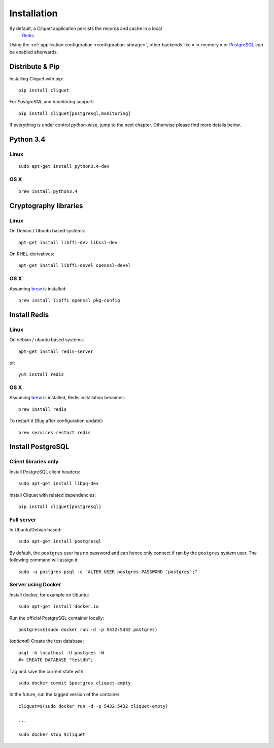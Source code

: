 .. _installation:

Installation
############


By default, a *Cliquet* application persists the records and cache in a local
 `Redis <http://redis.io/>`_.

Using the :ref:`application configuration <configuration-storage>`,
other backends like « in-memory » or `PostgreSQL <http://postgresql.org/>`_
can be enabled afterwards.


Distribute & Pip
================

Installing Cliquet with pip:

::

    pip install cliquet


For *PostgreSQL* and *monitoring* support:

::

    pip install cliquet[postgresql,monitoring]


If everything is under control *python*-wise, jump to the next chapter.
Otherwise please find more details below.


Python 3.4
==========

Linux
-----

::

    sudo apt-get install python3.4-dev

OS X
----

::

    brew install python3.4


Cryptography libraries
======================

Linux
-----

On Debian / Ubuntu based systems::

    apt-get install libffi-dev libssl-dev

On RHEL-derivatives::

    apt-get install libffi-devel openssl-devel

OS X
----

Assuming `brew <http://brew.sh/>`_ is installed:

::

    brew install libffi openssl pkg-config



Install Redis
=============

Linux
-----

On debian / ubuntu based systems::

    apt-get install redis-server


or::

    yum install redis

OS X
----

Assuming `brew <http://brew.sh/>`_ is installed, Redis installation becomes:

::

    brew install redis

To restart it (Bug after configuration update)::

    brew services restart redis


Install PostgreSQL
==================

Client libraries only
---------------------

Install PostgreSQL client headers::

    sudo apt-get install libpq-dev

Install Cliquet with related dependencies::

    pip install cliquet[postgresql]


Full server
-----------

In Ubuntu/Debian based::

    sudo apt-get install postgresql


By default, the ``postgres`` user has no password and can hence only connect
if ran by the ``postgres`` system user. The following command will assign it:

::

    sudo -u postgres psql -c "ALTER USER postgres PASSWORD 'postgres';"


Server using Docker
-------------------

Install docker, for example on Ubuntu:

::

    sudo apt-get install docker.io

Run the official PostgreSQL container locally:

::

    postgres=$(sudo docker run -d -p 5432:5432 postgres)

(*optional*) Create the test database::

    psql -h localhost -U postgres -W
    #> CREATE DATABASE "testdb";


Tag and save the current state with::

    sudo docker commit $postgres cliquet-empty


In the future, run the tagged version of the container ::

    cliquet=$(sudo docker run -d -p 5432:5432 cliquet-empty)

    ...

    sudo docker stop $cliquet
